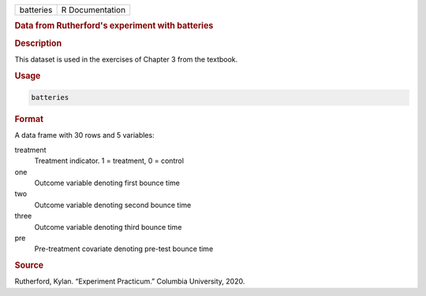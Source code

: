 .. container::

   .. container::

      ========= ===============
      batteries R Documentation
      ========= ===============

      .. rubric:: Data from Rutherford's experiment with batteries
         :name: data-from-rutherfords-experiment-with-batteries

      .. rubric:: Description
         :name: description

      This dataset is used in the exercises of Chapter 3 from the
      textbook.

      .. rubric:: Usage
         :name: usage

      .. code:: R

         batteries

      .. rubric:: Format
         :name: format

      A data frame with 30 rows and 5 variables:

      treatment
         Treatment indicator. 1 = treatment, 0 = control

      one
         Outcome variable denoting first bounce time

      two
         Outcome variable denoting second bounce time

      three
         Outcome variable denoting third bounce time

      pre
         Pre-treatment covariate denoting pre-test bounce time

      .. rubric:: Source
         :name: source

      Rutherford, Kylan. “Experiment Practicum.” Columbia University,
      2020.
